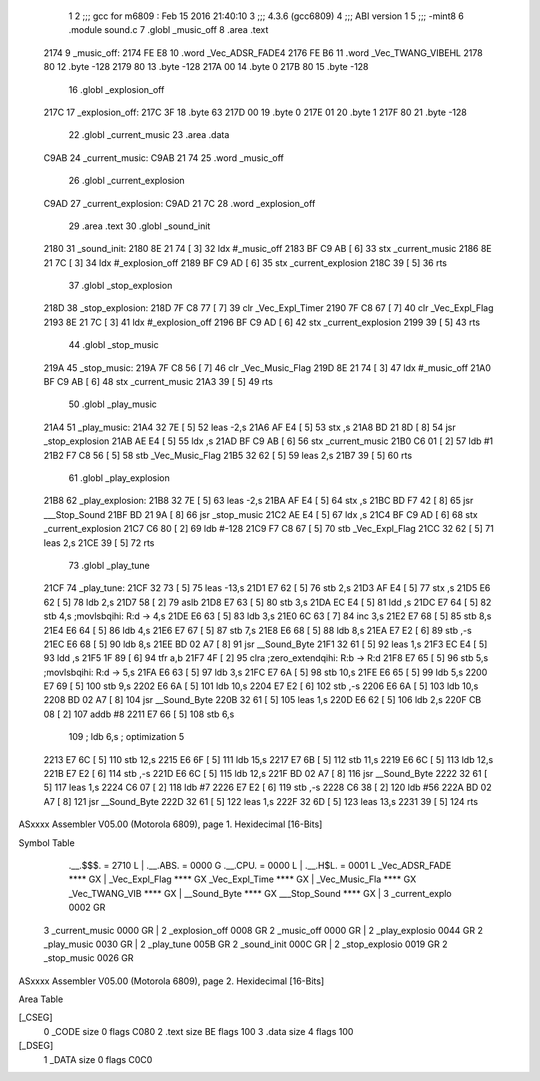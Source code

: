                              1 
                              2 ;;; gcc for m6809 : Feb 15 2016 21:40:10
                              3 ;;; 4.3.6 (gcc6809)
                              4 ;;; ABI version 1
                              5 ;;; -mint8
                              6 	.module	sound.c
                              7 	.globl _music_off
                              8 	.area .text
   2174                       9 _music_off:
   2174 FE E8                10 	.word	_Vec_ADSR_FADE4
   2176 FE B6                11 	.word	_Vec_TWANG_VIBEHL
   2178 80                   12 	.byte	-128
   2179 80                   13 	.byte	-128
   217A 00                   14 	.byte	0
   217B 80                   15 	.byte	-128
                             16 	.globl _explosion_off
   217C                      17 _explosion_off:
   217C 3F                   18 	.byte	63
   217D 00                   19 	.byte	0
   217E 01                   20 	.byte	1
   217F 80                   21 	.byte	-128
                             22 	.globl _current_music
                             23 	.area .data
   C9AB                      24 _current_music:
   C9AB 21 74                25 	.word	_music_off
                             26 	.globl _current_explosion
   C9AD                      27 _current_explosion:
   C9AD 21 7C                28 	.word	_explosion_off
                             29 	.area .text
                             30 	.globl _sound_init
   2180                      31 _sound_init:
   2180 8E 21 74      [ 3]   32 	ldx	#_music_off
   2183 BF C9 AB      [ 6]   33 	stx	_current_music
   2186 8E 21 7C      [ 3]   34 	ldx	#_explosion_off
   2189 BF C9 AD      [ 6]   35 	stx	_current_explosion
   218C 39            [ 5]   36 	rts
                             37 	.globl _stop_explosion
   218D                      38 _stop_explosion:
   218D 7F C8 77      [ 7]   39 	clr	_Vec_Expl_Timer
   2190 7F C8 67      [ 7]   40 	clr	_Vec_Expl_Flag
   2193 8E 21 7C      [ 3]   41 	ldx	#_explosion_off
   2196 BF C9 AD      [ 6]   42 	stx	_current_explosion
   2199 39            [ 5]   43 	rts
                             44 	.globl _stop_music
   219A                      45 _stop_music:
   219A 7F C8 56      [ 7]   46 	clr	_Vec_Music_Flag
   219D 8E 21 74      [ 3]   47 	ldx	#_music_off
   21A0 BF C9 AB      [ 6]   48 	stx	_current_music
   21A3 39            [ 5]   49 	rts
                             50 	.globl _play_music
   21A4                      51 _play_music:
   21A4 32 7E         [ 5]   52 	leas	-2,s
   21A6 AF E4         [ 5]   53 	stx	,s
   21A8 BD 21 8D      [ 8]   54 	jsr	_stop_explosion
   21AB AE E4         [ 5]   55 	ldx	,s
   21AD BF C9 AB      [ 6]   56 	stx	_current_music
   21B0 C6 01         [ 2]   57 	ldb	#1
   21B2 F7 C8 56      [ 5]   58 	stb	_Vec_Music_Flag
   21B5 32 62         [ 5]   59 	leas	2,s
   21B7 39            [ 5]   60 	rts
                             61 	.globl _play_explosion
   21B8                      62 _play_explosion:
   21B8 32 7E         [ 5]   63 	leas	-2,s
   21BA AF E4         [ 5]   64 	stx	,s
   21BC BD F7 42      [ 8]   65 	jsr	___Stop_Sound
   21BF BD 21 9A      [ 8]   66 	jsr	_stop_music
   21C2 AE E4         [ 5]   67 	ldx	,s
   21C4 BF C9 AD      [ 6]   68 	stx	_current_explosion
   21C7 C6 80         [ 2]   69 	ldb	#-128
   21C9 F7 C8 67      [ 5]   70 	stb	_Vec_Expl_Flag
   21CC 32 62         [ 5]   71 	leas	2,s
   21CE 39            [ 5]   72 	rts
                             73 	.globl _play_tune
   21CF                      74 _play_tune:
   21CF 32 73         [ 5]   75 	leas	-13,s
   21D1 E7 62         [ 5]   76 	stb	2,s
   21D3 AF E4         [ 5]   77 	stx	,s
   21D5 E6 62         [ 5]   78 	ldb	2,s
   21D7 58            [ 2]   79 	aslb
   21D8 E7 63         [ 5]   80 	stb	3,s
   21DA EC E4         [ 5]   81 	ldd	,s
   21DC E7 64         [ 5]   82 	stb	4,s	;movlsbqihi: R:d -> 4,s
   21DE E6 63         [ 5]   83 	ldb	3,s
   21E0 6C 63         [ 7]   84 	inc	3,s
   21E2 E7 68         [ 5]   85 	stb	8,s
   21E4 E6 64         [ 5]   86 	ldb	4,s
   21E6 E7 67         [ 5]   87 	stb	7,s
   21E8 E6 68         [ 5]   88 	ldb	8,s
   21EA E7 E2         [ 6]   89 	stb	,-s
   21EC E6 68         [ 5]   90 	ldb	8,s
   21EE BD 02 A7      [ 8]   91 	jsr	__Sound_Byte
   21F1 32 61         [ 5]   92 	leas	1,s
   21F3 EC E4         [ 5]   93 	ldd	,s
   21F5 1F 89         [ 6]   94 	tfr	a,b
   21F7 4F            [ 2]   95 	clra		;zero_extendqihi: R:b -> R:d
   21F8 E7 65         [ 5]   96 	stb	5,s	;movlsbqihi: R:d -> 5,s
   21FA E6 63         [ 5]   97 	ldb	3,s
   21FC E7 6A         [ 5]   98 	stb	10,s
   21FE E6 65         [ 5]   99 	ldb	5,s
   2200 E7 69         [ 5]  100 	stb	9,s
   2202 E6 6A         [ 5]  101 	ldb	10,s
   2204 E7 E2         [ 6]  102 	stb	,-s
   2206 E6 6A         [ 5]  103 	ldb	10,s
   2208 BD 02 A7      [ 8]  104 	jsr	__Sound_Byte
   220B 32 61         [ 5]  105 	leas	1,s
   220D E6 62         [ 5]  106 	ldb	2,s
   220F CB 08         [ 2]  107 	addb	#8
   2211 E7 66         [ 5]  108 	stb	6,s
                            109 	; ldb	6,s	; optimization 5
   2213 E7 6C         [ 5]  110 	stb	12,s
   2215 E6 6F         [ 5]  111 	ldb	15,s
   2217 E7 6B         [ 5]  112 	stb	11,s
   2219 E6 6C         [ 5]  113 	ldb	12,s
   221B E7 E2         [ 6]  114 	stb	,-s
   221D E6 6C         [ 5]  115 	ldb	12,s
   221F BD 02 A7      [ 8]  116 	jsr	__Sound_Byte
   2222 32 61         [ 5]  117 	leas	1,s
   2224 C6 07         [ 2]  118 	ldb	#7
   2226 E7 E2         [ 6]  119 	stb	,-s
   2228 C6 38         [ 2]  120 	ldb	#56
   222A BD 02 A7      [ 8]  121 	jsr	__Sound_Byte
   222D 32 61         [ 5]  122 	leas	1,s
   222F 32 6D         [ 5]  123 	leas	13,s
   2231 39            [ 5]  124 	rts
ASxxxx Assembler V05.00  (Motorola 6809), page 1.
Hexidecimal [16-Bits]

Symbol Table

    .__.$$$.       =   2710 L   |     .__.ABS.       =   0000 G
    .__.CPU.       =   0000 L   |     .__.H$L.       =   0001 L
    _Vec_ADSR_FADE     **** GX  |     _Vec_Expl_Flag     **** GX
    _Vec_Expl_Time     **** GX  |     _Vec_Music_Fla     **** GX
    _Vec_TWANG_VIB     **** GX  |     __Sound_Byte       **** GX
    ___Stop_Sound      **** GX  |   3 _current_explo     0002 GR
  3 _current_music     0000 GR  |   2 _explosion_off     0008 GR
  2 _music_off         0000 GR  |   2 _play_explosio     0044 GR
  2 _play_music        0030 GR  |   2 _play_tune         005B GR
  2 _sound_init        000C GR  |   2 _stop_explosio     0019 GR
  2 _stop_music        0026 GR

ASxxxx Assembler V05.00  (Motorola 6809), page 2.
Hexidecimal [16-Bits]

Area Table

[_CSEG]
   0 _CODE            size    0   flags C080
   2 .text            size   BE   flags  100
   3 .data            size    4   flags  100
[_DSEG]
   1 _DATA            size    0   flags C0C0

